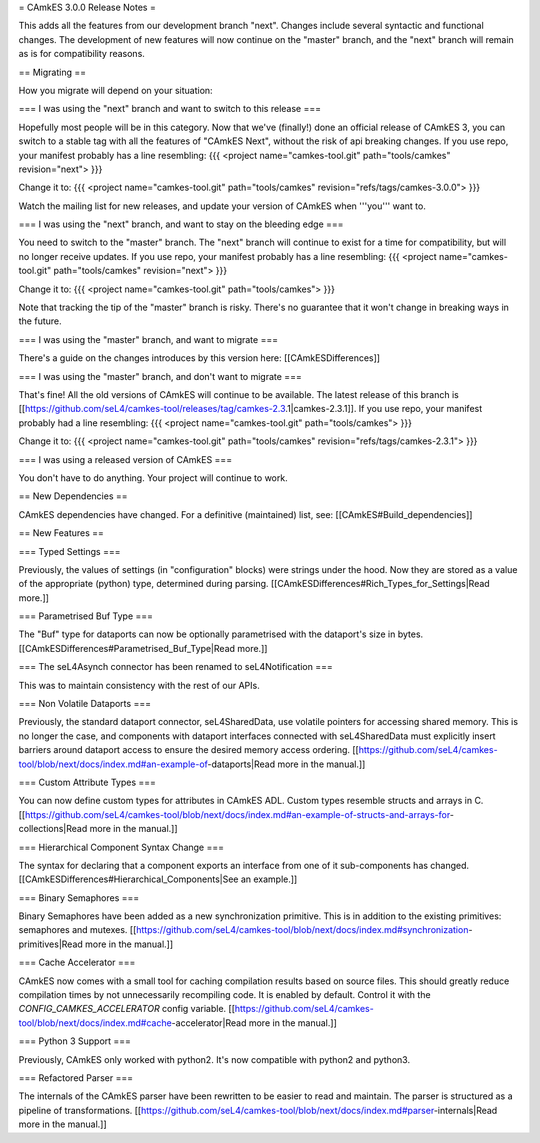 = CAmkES 3.0.0 Release Notes =

This adds all the features from our development branch "next". Changes include several syntactic and functional changes. The development of new features will now continue on the "master" branch, and the "next" branch will remain as is for compatibility reasons.

== Migrating ==

How you migrate will depend on your situation:

=== I was using the "next" branch and want to switch to this release ===

Hopefully most people will be in this category. Now that we've (finally!) done an official release of CAmkES 3, you can switch to a stable tag with all the features of "CAmkES Next", without the risk of api breaking changes. If you use repo, your manifest probably has a line resembling:
{{{
<project name="camkes-tool.git" path="tools/camkes" revision="next">
}}}

Change it to:
{{{
<project name="camkes-tool.git" path="tools/camkes" revision="refs/tags/camkes-3.0.0">
}}}

Watch the mailing list for new releases, and update your version of CAmkES when '''you''' want to.

=== I was using the "next" branch, and want to stay on the bleeding edge ===

You need to switch to the "master" branch. The "next" branch will continue to exist for a time for compatibility, but will no longer receive updates. If you use repo, your manifest probably has a line resembling:
{{{
<project name="camkes-tool.git" path="tools/camkes" revision="next">
}}}

Change it to:
{{{
<project name="camkes-tool.git" path="tools/camkes">
}}}

Note that tracking the tip of the "master" branch is risky. There's no guarantee that it won't change in breaking ways in the future.

=== I was using the "master" branch, and want to migrate ===

There's a guide on the changes introduces by this version here: [[CAmkESDifferences]]

=== I was using the "master" branch, and don't want to migrate ===

That's fine! All the old versions of CAmkES will continue to be available. The latest release of this branch is [[https://github.com/seL4/camkes-tool/releases/tag/camkes-2.3.1|camkes-2.3.1]]. If you use repo, your manifest probably had a line resembling:
{{{
<project name="camkes-tool.git" path="tools/camkes">
}}}

Change it to:
{{{
<project name="camkes-tool.git" path="tools/camkes" revision="refs/tags/camkes-2.3.1">
}}}

=== I was using a released version of CAmkES ===

You don't have to do anything. Your project will continue to work.

== New Dependencies ==

CAmkES dependencies have changed. For a definitive (maintained) list, see: [[CAmkES#Build_dependencies]]

== New Features ==

=== Typed Settings ===

Previously, the values of settings (in "configuration" blocks) were strings under the hood. Now they are stored as a value of the appropriate (python) type, determined during parsing.
[[CAmkESDifferences#Rich_Types_for_Settings|Read more.]]

=== Parametrised Buf Type ===

The "Buf" type for dataports can now be optionally parametrised with the dataport's size in bytes.
[[CAmkESDifferences#Parametrised_Buf_Type|Read more.]]

=== The seL4Asynch connector has been renamed to seL4Notification ===

This was to maintain consistency with the rest of our APIs.

=== Non Volatile Dataports ===

Previously, the standard dataport connector, seL4SharedData, use volatile pointers for accessing shared memory. This is no longer the case, and components with dataport interfaces connected with seL4SharedData must explicitly insert barriers around dataport access to ensure the desired memory access ordering.
[[https://github.com/seL4/camkes-tool/blob/next/docs/index.md#an-example-of-dataports|Read more in the manual.]]

=== Custom Attribute Types ===

You can now define custom types for attributes in CAmkES ADL. Custom types resemble structs and arrays in C.
[[https://github.com/seL4/camkes-tool/blob/next/docs/index.md#an-example-of-structs-and-arrays-for-collections|Read more in the manual.]]

=== Hierarchical Component Syntax Change ===

The syntax for declaring that a component exports an interface from one of it sub-components has changed.
[[CAmkESDifferences#Hierarchical_Components|See an example.]]

=== Binary Semaphores ===

Binary Semaphores have been added as a new synchronization primitive. This is in addition to the existing primitives: semaphores and mutexes.
[[https://github.com/seL4/camkes-tool/blob/next/docs/index.md#synchronization-primitives|Read more in the manual.]]

=== Cache Accelerator ===

CAmkES now comes with a small tool for caching compilation results based on source files. This should greatly reduce compilation times by not unnecessarily recompiling code. It is enabled by default. Control it with the `CONFIG_CAMKES_ACCELERATOR` config variable.
[[https://github.com/seL4/camkes-tool/blob/next/docs/index.md#cache-accelerator|Read more in the manual.]]

=== Python 3 Support ===

Previously, CAmkES only worked with python2. It's now compatible with python2 and python3.

=== Refactored Parser ===

The internals of the CAmkES parser have been rewritten to be easier to read and maintain. The parser is structured as a pipeline of transformations.
[[https://github.com/seL4/camkes-tool/blob/next/docs/index.md#parser-internals|Read more in the manual.]]
